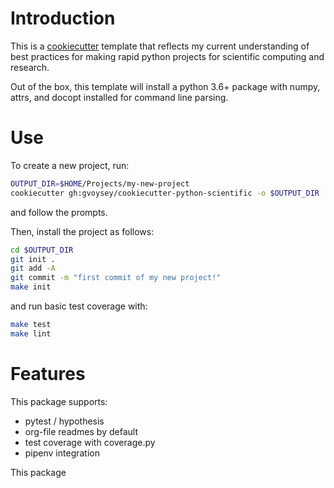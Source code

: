 * Introduction
This is a [[https://cookiecutter.readthedocs.io/][cookiecutter]] template that reflects my current understanding of best
practices for making rapid python projects for scientific computing and research. 

Out of the box, this template will install a python 3.6+ package with numpy, attrs,
and docopt installed for command line parsing.

* Use
To create a new project, run:
#+begin_src bash
OUTPUT_DIR=$HOME/Projects/my-new-project
cookiecutter gh:gvoysey/cookiecutter-python-scientific -o $OUTPUT_DIR
#+end_src

and follow the prompts.

Then, install the project as follows:
#+begin_src bash
cd $OUTPUT_DIR
git init .
git add -A
git commit -m "first commit of my new project!"
make init
#+end_src

and run basic test coverage with:
#+begin_src bash
make test
make lint
#+end_src

* Features
This package supports:
- pytest / hypothesis
- org-file readmes by default
- test coverage with coverage.py
- pipenv integration

This package
